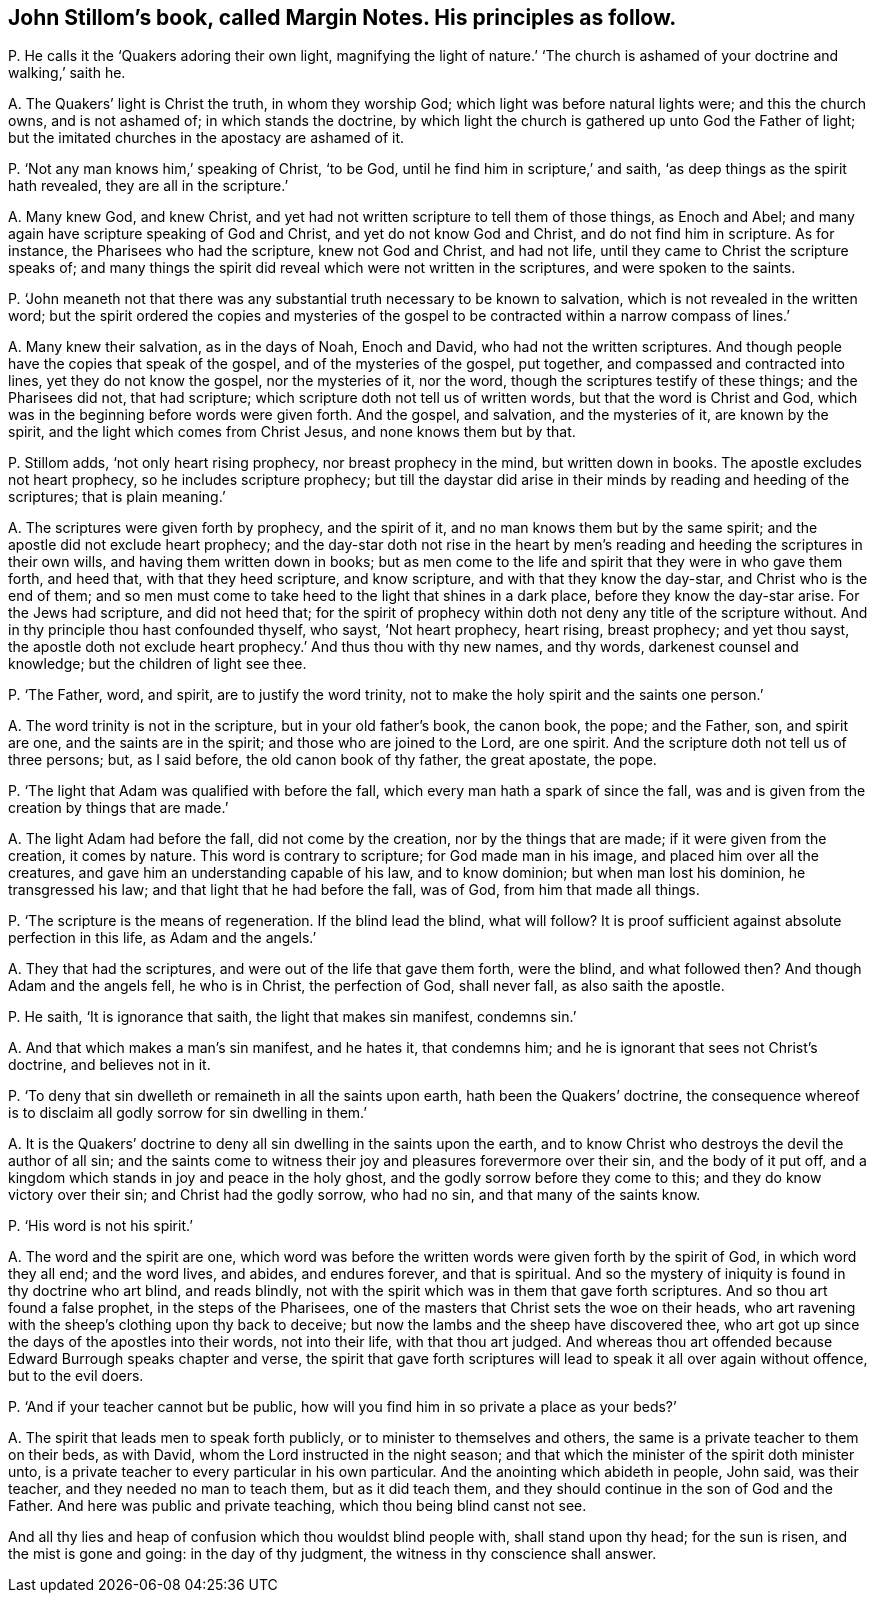 [#ch-104.style-blurb, short="Margin Notes"]
== John Stillom`'s book, called [.book-title]#Margin Notes.# His principles as follow.

[.discourse-part]
P+++.+++ He calls it the '`Quakers adoring their own light,
magnifying the light of nature.`' '`The church is
ashamed of your doctrine and walking,`' saith he.

[.discourse-part]
A+++.+++ The Quakers`' light is Christ the truth, in whom they worship God;
which light was before natural lights were; and this the church owns,
and is not ashamed of; in which stands the doctrine,
by which light the church is gathered up unto God the Father of light;
but the imitated churches in the apostacy are ashamed of it.

[.discourse-part]
P+++.+++ '`Not any man knows him,`' speaking of Christ, '`to be God,
until he find him in scripture,`' and saith,
'`as deep things as the spirit hath revealed, they are all in the scripture.`'

[.discourse-part]
A+++.+++ Many knew God, and knew Christ,
and yet had not written scripture to tell them of those things, as Enoch and Abel;
and many again have scripture speaking of God and Christ,
and yet do not know God and Christ, and do not find him in scripture.
As for instance, the Pharisees who had the scripture, knew not God and Christ,
and had not life, until they came to Christ the scripture speaks of;
and many things the spirit did reveal which were not written in the scriptures,
and were spoken to the saints.

[.discourse-part]
P+++.+++ '`John meaneth not that there was any substantial
truth necessary to be known to salvation,
which is not revealed in the written word;
but the spirit ordered the copies and mysteries of the gospel
to be contracted within a narrow compass of lines.`'

[.discourse-part]
A+++.+++ Many knew their salvation, as in the days of Noah, Enoch and David,
who had not the written scriptures.
And though people have the copies that speak of the gospel,
and of the mysteries of the gospel, put together,
and compassed and contracted into lines, yet they do not know the gospel,
nor the mysteries of it, nor the word, though the scriptures testify of these things;
and the Pharisees did not, that had scripture;
which scripture doth not tell us of written words, but that the word is Christ and God,
which was in the beginning before words were given forth.
And the gospel, and salvation, and the mysteries of it, are known by the spirit,
and the light which comes from Christ Jesus, and none knows them but by that.

[.discourse-part]
P+++.+++ Stillom adds, '`not only heart rising prophecy, nor breast prophecy in the mind,
but written down in books.
The apostle excludes not heart prophecy, so he includes scripture prophecy;
but till the daystar did arise in their minds by reading and heeding of the scriptures;
that is plain meaning.`'

[.discourse-part]
A+++.+++ The scriptures were given forth by prophecy, and the spirit of it,
and no man knows them but by the same spirit;
and the apostle did not exclude heart prophecy;
and the day-star doth not rise in the heart by men`'s
reading and heeding the scriptures in their own wills,
and having them written down in books;
but as men come to the life and spirit that they were in who gave them forth,
and heed that, with that they heed scripture, and know scripture,
and with that they know the day-star, and Christ who is the end of them;
and so men must come to take heed to the light that shines in a dark place,
before they know the day-star arise.
For the Jews had scripture, and did not heed that;
for the spirit of prophecy within doth not deny any title of the scripture without.
And in thy principle thou hast confounded thyself, who sayst, '`Not heart prophecy,
heart rising, breast prophecy; and yet thou sayst,
the apostle doth not exclude heart prophecy.`' And thus thou with thy new names,
and thy words, darkenest counsel and knowledge; but the children of light see thee.

[.discourse-part]
P+++.+++ '`The Father, word, and spirit, are to justify the word trinity,
not to make the holy spirit and the saints one person.`'

[.discourse-part]
A+++.+++ The word trinity is not in the scripture, but in your old father`'s book,
the canon book, the pope; and the Father, son, and spirit are one,
and the saints are in the spirit; and those who are joined to the Lord, are one spirit.
And the scripture doth not tell us of three persons; but, as I said before,
the old canon book of thy father, the great apostate, the pope.

[.discourse-part]
P+++.+++ '`The light that Adam was qualified with before the fall,
which every man hath a spark of since the fall,
was and is given from the creation by things that are made.`'

[.discourse-part]
A+++.+++ The light Adam had before the fall, did not come by the creation,
nor by the things that are made; if it were given from the creation, it comes by nature.
This word is contrary to scripture; for God made man in his image,
and placed him over all the creatures, and gave him an understanding capable of his law,
and to know dominion; but when man lost his dominion, he transgressed his law;
and that light that he had before the fall, was of God, from him that made all things.

[.discourse-part]
P+++.+++ '`The scripture is the means of regeneration.
If the blind lead the blind, what will follow?
It is proof sufficient against absolute perfection in this life, as Adam and the angels.`'

[.discourse-part]
A+++.+++ They that had the scriptures, and were out of the life that gave them forth,
were the blind, and what followed then?
And though Adam and the angels fell, he who is in Christ, the perfection of God,
shall never fall, as also saith the apostle.

[.discourse-part]
P+++.+++ He saith, '`It is ignorance that saith, the light that makes sin manifest,
condemns sin.`'

[.discourse-part]
A+++.+++ And that which makes a man`'s sin manifest, and he hates it, that condemns him;
and he is ignorant that sees not Christ`'s doctrine, and believes not in it.

[.discourse-part]
P+++.+++ '`To deny that sin dwelleth or remaineth in all the saints upon earth,
hath been the Quakers`' doctrine,
the consequence whereof is to disclaim all godly sorrow for sin dwelling in them.`'

[.discourse-part]
A+++.+++ It is the Quakers`' doctrine to deny all sin dwelling in the saints upon the earth,
and to know Christ who destroys the devil the author of all sin;
and the saints come to witness their joy and pleasures forevermore over their sin,
and the body of it put off,
and a kingdom which stands in joy and peace in the holy ghost,
and the godly sorrow before they come to this; and they do know victory over their sin;
and Christ had the godly sorrow, who had no sin, and that many of the saints know.

[.discourse-part]
P+++.+++ '`His word is not his spirit.`'

[.discourse-part]
A+++.+++ The word and the spirit are one,
which word was before the written words were given forth by the spirit of God,
in which word they all end; and the word lives, and abides, and endures forever,
and that is spiritual.
And so the mystery of iniquity is found in thy doctrine who art blind, and reads blindly,
not with the spirit which was in them that gave forth scriptures.
And so thou art found a false prophet, in the steps of the Pharisees,
one of the masters that Christ sets the woe on their heads,
who art ravening with the sheep`'s clothing upon thy back to deceive;
but now the lambs and the sheep have discovered thee,
who art got up since the days of the apostles into their words, not into their life,
with that thou art judged.
And whereas thou art offended because Edward Burrough speaks chapter and verse,
the spirit that gave forth scriptures will lead to speak it all over again without offence,
but to the evil doers.

[.discourse-part]
P+++.+++ '`And if your teacher cannot but be public,
how will you find him in so private a place as your beds?`'

[.discourse-part]
A+++.+++ The spirit that leads men to speak forth publicly,
or to minister to themselves and others,
the same is a private teacher to them on their beds, as with David,
whom the Lord instructed in the night season;
and that which the minister of the spirit doth minister unto,
is a private teacher to every particular in his own particular.
And the anointing which abideth in people, John said, was their teacher,
and they needed no man to teach them, but as it did teach them,
and they should continue in the son of God and the Father.
And here was public and private teaching, which thou being blind canst not see.

And all thy lies and heap of confusion which thou wouldst blind people with,
shall stand upon thy head; for the sun is risen, and the mist is gone and going:
in the day of thy judgment, the witness in thy conscience shall answer.
